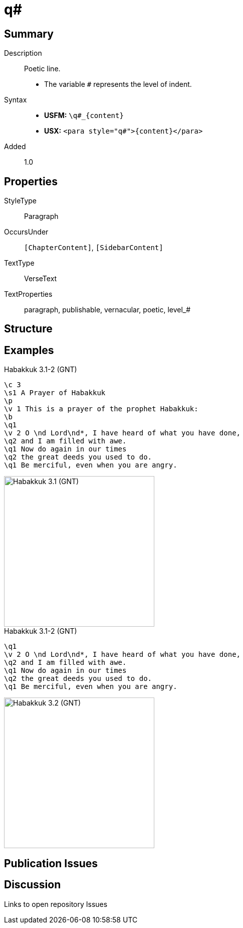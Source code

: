 = q#
:description: Poetic line
:url-repo: https://github.com/usfm-bible/tcdocs/blob/main/markers/para/q.adoc
ifndef::localdir[]
:source-highlighter: rouge
:localdir: ../
endif::[]
:imagesdir: {localdir}/images

// tag::public[]

== Summary

Description:: Poetic line.
* The variable `#` represents the level of indent.
Syntax::
* *USFM:* `+\q#_{content}+`
* *USX:* `+<para style="q#">{content}</para>+`
// tag::spec[]
Added:: 1.0
// end::spec[]

== Properties

StyleType:: Paragraph
OccursUnder:: `[ChapterContent]`, `[SidebarContent]`
TextType:: VerseText
TextProperties:: paragraph, publishable, vernacular, poetic, level_#

== Structure

== Examples

.Habakkuk 3.1-2 (GNT)
[source#src-para-q1_1,usfm,highlight=6;9;11]
----
\c 3
\s1 A Prayer of Habakkuk
\p
\v 1 This is a prayer of the prophet Habakkuk:
\b
\q1
\v 2 O \nd Lord\nd*, I have heard of what you have done,
\q2 and I am filled with awe.
\q1 Now do again in our times
\q2 the great deeds you used to do.
\q1 Be merciful, even when you are angry.
----

image::para/q1_1.jpg[Habakkuk 3.1 (GNT),300]

.Habakkuk 3.1-2 (GNT)
[source#src-para-q2_1,usfm,highlight=3;5]
----
\q1
\v 2 O \nd Lord\nd*, I have heard of what you have done,
\q2 and I am filled with awe.
\q1 Now do again in our times
\q2 the great deeds you used to do.
\q1 Be merciful, even when you are angry.
----

image::para/q2_1.jpg[Habakkuk 3.2 (GNT),300]

== Publication Issues

// end::public[]

== Discussion

Links to open repository Issues
